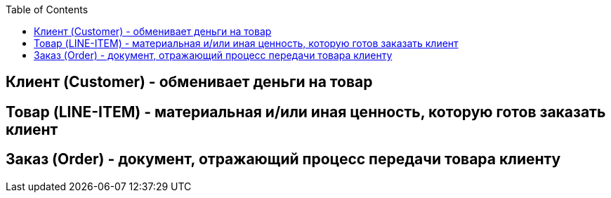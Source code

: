 :toc:
[glossary]

== Клиент (Customer) - обменивает деньги на товар

== Товар (LINE-ITEM) - материальная и/или иная ценность, которую готов заказать клиент

== Заказ (Order) - документ, отражающий процесс передачи товара клиенту
